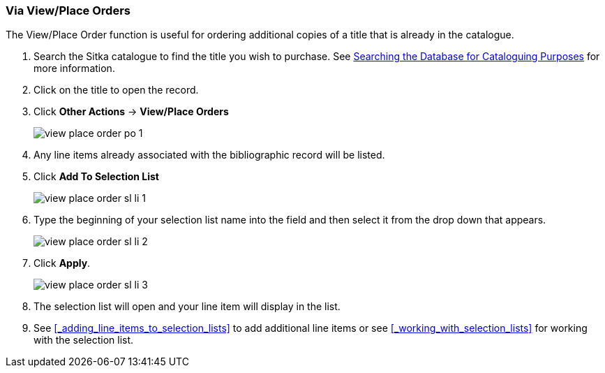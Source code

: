 Via View/Place Orders
~~~~~~~~~~~~~~~~~~~~~
[[_sl_li_via_view_place_order]]

(((view/place order)))
(((place order, staff catalogue)))
(((purchase orders, view/place order)))

The View/Place Order function is useful for ordering additional copies of a title
that is already in the catalogue.

. Search the Sitka catalogue to find the title you wish to purchase.  See 
http://docs.libraries.coop/sitka/_searching_the_database_for_cataloguing_purposes.html[Searching
the Database for Cataloguing Purposes] for more information.
. Click on the title to open the record. 
. Click *Other Actions* -> *View/Place Orders*
+
image::images/acquisitions/view-place-order/view-place-order-po-1.png[]
+
. Any line items already associated with the bibliographic record will be listed.
. Click *Add To Selection List*
+
image::images/acquisitions/adding-line-item-sl/view-place-order-sl-li-1.png[]
+
. Type the beginning of your selection list name into the field and then select
it from the drop down that appears.
+
image::images/acquisitions/adding-line-item-sl/view-place-order-sl-li-2.png[]
+
. Click *Apply*.
+
image::images/acquisitions/adding-line-item-sl/view-place-order-sl-li-3.png[]
+
. The selection list will open and your line item will display in the list.
. See xref:_adding_line_items_to_selection_lists[] to add additional line items or see 
xref:_working_with_selection_lists[] for working with the selection list.